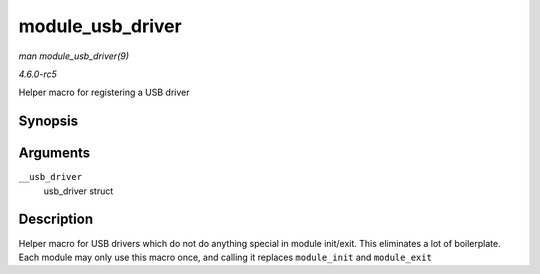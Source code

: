 .. -*- coding: utf-8; mode: rst -*-

.. _API-module-usb-driver:

=================
module_usb_driver
=================

*man module_usb_driver(9)*

*4.6.0-rc5*

Helper macro for registering a USB driver


Synopsis
========

.. c:function:: module_usb_driver( __usb_driver )

Arguments
=========

``__usb_driver``
    usb_driver struct


Description
===========

Helper macro for USB drivers which do not do anything special in module
init/exit. This eliminates a lot of boilerplate. Each module may only
use this macro once, and calling it replaces ``module_init`` and
``module_exit``


.. ------------------------------------------------------------------------------
.. This file was automatically converted from DocBook-XML with the dbxml
.. library (https://github.com/return42/sphkerneldoc). The origin XML comes
.. from the linux kernel, refer to:
..
.. * https://github.com/torvalds/linux/tree/master/Documentation/DocBook
.. ------------------------------------------------------------------------------
